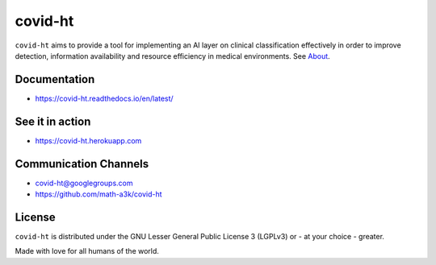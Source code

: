 ========
covid-ht
========

.. image:: https://travis-ci.com/math-a3k/covid-ht.svg?branch=master
    :target: https://travis-ci.com/math-a3k/covid-ht

.. image:: https://codecov.io/gh/math-a3k/covid-ht/branch/master/graph/badge.svg
    :target: https://codecov.io/gh/math-a3k/covid-ht

``covid-ht`` aims to provide a tool for implementing an AI layer on clinical classification effectively in order to improve detection, information availability and resource efficiency in medical environments. See `About <https://covid-ht.readthedocs.io/en/latest/about.html>`_.

Documentation
=============

* https://covid-ht.readthedocs.io/en/latest/

See it in action
================

* https://covid-ht.herokuapp.com

Communication Channels
======================

* covid-ht@googlegroups.com
* https://github.com/math-a3k/covid-ht

License
=======

``covid-ht`` is distributed under the GNU Lesser General Public License 3 (LGPLv3) or - at your choice - greater.


Made with love for all humans of the world.
